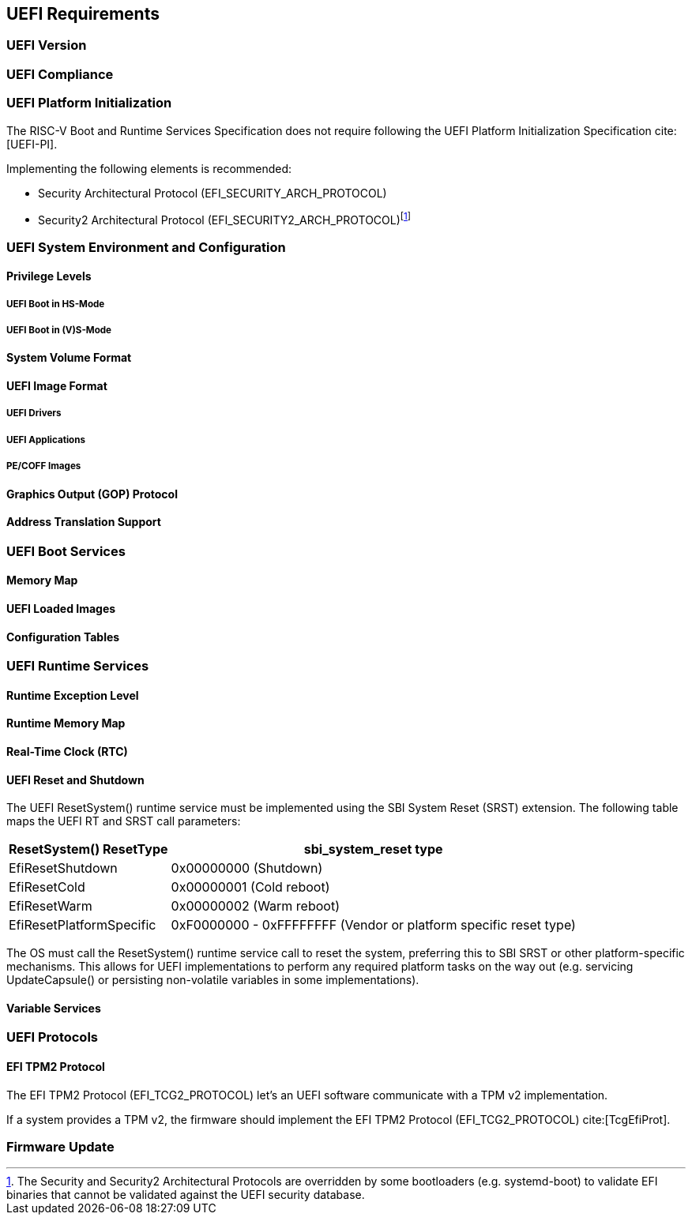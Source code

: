 [[uefi]]
== UEFI Requirements
=== UEFI Version
=== UEFI Compliance
=== UEFI Platform Initialization
The RISC-V Boot and Runtime Services Specification does not require following
the UEFI Platform Initialization Specification cite:[UEFI-PI].

Implementing the following elements is recommended:

* Security Architectural Protocol (EFI_SECURITY_ARCH_PROTOCOL)
* Security2 Architectural Protocol (EFI_SECURITY2_ARCH_PROTOCOL)footnote:[The
Security and Security2 Architectural Protocols are overridden by some
bootloaders (e.g. systemd-boot) to validate EFI binaries that cannot be
validated against the UEFI security database.]

=== UEFI System Environment and Configuration
==== Privilege Levels
===== UEFI Boot in HS-Mode
===== UEFI Boot in (V)S-Mode
==== System Volume Format
==== UEFI Image Format
===== UEFI Drivers
===== UEFI Applications
===== PE/COFF Images
==== Graphics Output (GOP) Protocol
==== Address Translation Support
=== UEFI Boot Services
==== Memory Map
==== UEFI Loaded Images
==== Configuration Tables
=== UEFI Runtime Services
==== Runtime Exception Level
==== Runtime Memory Map
==== Real-Time Clock (RTC)

[[uefi-resetsystem]]
==== UEFI Reset and Shutdown

The UEFI ResetSystem() runtime service must be implemented using the SBI System Reset (SRST) extension. The following table maps the UEFI RT and SRST call parameters:

[%autowidth]
|===
|ResetSystem() ResetType|sbi_system_reset type

|EfiResetShutdown
|0x00000000 (Shutdown)

|EfiResetCold
|0x00000001 (Cold reboot)

|EfiResetWarm
|0x00000002 (Warm reboot)

|EfiResetPlatformSpecific
|0xF0000000 - 0xFFFFFFFF (Vendor or platform specific reset type)
|===

The OS must call the ResetSystem() runtime service call to reset the system,
preferring this to SBI SRST or other platform-specific mechanisms. This
allows for UEFI implementations to perform any required platform tasks on the way out (e.g. servicing UpdateCapsule() or persisting non-volatile variables in some implementations).

==== Variable Services
=== UEFI Protocols
==== EFI TPM2 Protocol
The EFI TPM2 Protocol (EFI_TCG2_PROTOCOL) let's an UEFI software communicate
with a TPM v2 implementation.

If a system provides a TPM v2, the firmware should implement the
EFI TPM2 Protocol (EFI_TCG2_PROTOCOL) cite:[TcgEfiProt].

=== Firmware Update
